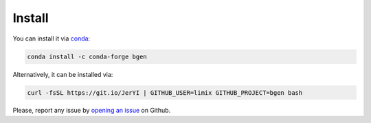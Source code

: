 *******
Install
*******

You can install it via conda_:

.. code-block:: bash

  conda install -c conda-forge bgen

Alternatively, it can be installed via:

.. code-block:: bash

  curl -fsSL https://git.io/JerYI | GITHUB_USER=limix GITHUB_PROJECT=bgen bash

Please, report any issue by `opening an issue`_ on Github.

.. _conda: http://conda.pydata.org/docs/index.html
.. _opening an issue: https://github.com/limix/bgen/issues/new
